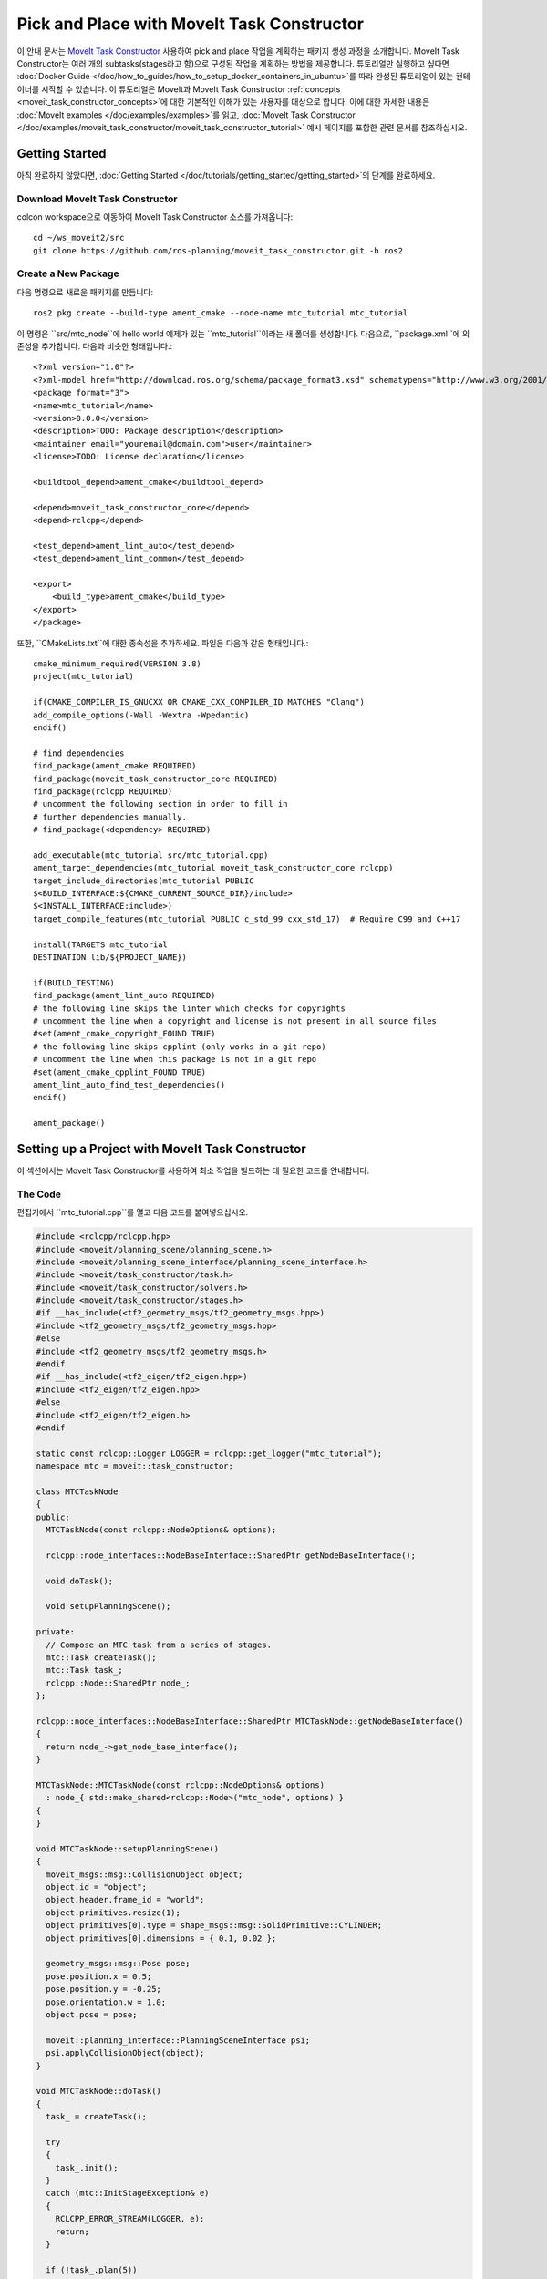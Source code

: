 Pick and Place with MoveIt Task Constructor
===========================================
.. raw:: html

    <video width="700px" controls="true" autoplay="true" loop="true">
        <source src="../../../_static/videos/mtc-demo.webm" type="video/webm">
        MoveIt Task Constructor Pick and Place example
    </video>

이 안내 문서는 `MoveIt Task Constructor <https://github.com/ros-planning/moveit_task_constructor/tree/ros2/>`_ 사용하여 pick and place 작업을 계획하는 패키지 생성 과정을 소개합니다. MoveIt Task Constructor는 여러 개의 subtasks(stages라고 함)으로 구성된 작업을 계획하는 방법을 제공합니다. 튜토리얼만 실행하고 싶다면 :doc:`Docker Guide </doc/how_to_guides/how_to_setup_docker_containers_in_ubuntu>`를 따라 완성된 튜토리얼이 있는 컨테이너를 시작할 수 있습니다. 이 튜토리얼은 MoveIt과 MoveIt Task Constructor :ref:`concepts <moveit_task_constructor_concepts>`에 대한 기본적인 이해가 있는 사용자를 대상으로 합니다. 이에 대한 자세한 내용은 :doc:`MoveIt examples </doc/examples/examples>`를 읽고, :doc:`MoveIt Task Constructor </doc/examples/moveit_task_constructor/moveit_task_constructor_tutorial>` 예시 페이지를 포함한 관련 문서를 참조하십시오.

Getting Started
---------------
아직 완료하지 않았다면, :doc:`Getting Started </doc/tutorials/getting_started/getting_started>`의 단계를 완료하세요.

Download MoveIt Task Constructor
^^^^^^^^^^^^^^^^^^^^^^^^^^^^^^^^

colcon workspace으로 이동하여 MoveIt Task Constructor 소스를 가져옵니다: ::

    cd ~/ws_moveit2/src
    git clone https://github.com/ros-planning/moveit_task_constructor.git -b ros2

Create a New Package
^^^^^^^^^^^^^^^^^^^^

다음 명령으로 새로운 패키지를 만듭니다: ::

    ros2 pkg create --build-type ament_cmake --node-name mtc_tutorial mtc_tutorial

이 명령은 ``src/mtc_node``에 hello world 예제가 있는 ``mtc_tutorial``이라는 새 폴더를 생성합니다. 다음으로, ``package.xml``에 의존성을 추가합니다. 다음과 비슷한 형태입니다.: ::

    <?xml version="1.0"?>
    <?xml-model href="http://download.ros.org/schema/package_format3.xsd" schematypens="http://www.w3.org/2001/XMLSchema"?>
    <package format="3">
    <name>mtc_tutorial</name>
    <version>0.0.0</version>
    <description>TODO: Package description</description>
    <maintainer email="youremail@domain.com">user</maintainer>
    <license>TODO: License declaration</license>

    <buildtool_depend>ament_cmake</buildtool_depend>

    <depend>moveit_task_constructor_core</depend>
    <depend>rclcpp</depend>

    <test_depend>ament_lint_auto</test_depend>
    <test_depend>ament_lint_common</test_depend>

    <export>
        <build_type>ament_cmake</build_type>
    </export>
    </package>

또한, ``CMakeLists.txt``에 대한 종속성을 추가하세요. 파일은 다음과 같은 형태입니다.: ::

    cmake_minimum_required(VERSION 3.8)
    project(mtc_tutorial)

    if(CMAKE_COMPILER_IS_GNUCXX OR CMAKE_CXX_COMPILER_ID MATCHES "Clang")
    add_compile_options(-Wall -Wextra -Wpedantic)
    endif()

    # find dependencies
    find_package(ament_cmake REQUIRED)
    find_package(moveit_task_constructor_core REQUIRED)
    find_package(rclcpp REQUIRED)
    # uncomment the following section in order to fill in
    # further dependencies manually.
    # find_package(<dependency> REQUIRED)

    add_executable(mtc_tutorial src/mtc_tutorial.cpp)
    ament_target_dependencies(mtc_tutorial moveit_task_constructor_core rclcpp)
    target_include_directories(mtc_tutorial PUBLIC
    $<BUILD_INTERFACE:${CMAKE_CURRENT_SOURCE_DIR}/include>
    $<INSTALL_INTERFACE:include>)
    target_compile_features(mtc_tutorial PUBLIC c_std_99 cxx_std_17)  # Require C99 and C++17

    install(TARGETS mtc_tutorial
    DESTINATION lib/${PROJECT_NAME})

    if(BUILD_TESTING)
    find_package(ament_lint_auto REQUIRED)
    # the following line skips the linter which checks for copyrights
    # uncomment the line when a copyright and license is not present in all source files
    #set(ament_cmake_copyright_FOUND TRUE)
    # the following line skips cpplint (only works in a git repo)
    # uncomment the line when this package is not in a git repo
    #set(ament_cmake_cpplint_FOUND TRUE)
    ament_lint_auto_find_test_dependencies()
    endif()

    ament_package()


Setting up a Project with MoveIt Task Constructor
-------------------------------------------------

이 섹션에서는 MoveIt Task Constructor를 사용하여 최소 작업을 빌드하는 데 필요한 코드를 안내합니다.

The Code
^^^^^^^^

편집기에서 ``mtc_tutorial.cpp``를 열고 다음 코드를 붙여넣으십시오.

.. code-block:: c++

    #include <rclcpp/rclcpp.hpp>
    #include <moveit/planning_scene/planning_scene.h>
    #include <moveit/planning_scene_interface/planning_scene_interface.h>
    #include <moveit/task_constructor/task.h>
    #include <moveit/task_constructor/solvers.h>
    #include <moveit/task_constructor/stages.h>
    #if __has_include(<tf2_geometry_msgs/tf2_geometry_msgs.hpp>)
    #include <tf2_geometry_msgs/tf2_geometry_msgs.hpp>
    #else
    #include <tf2_geometry_msgs/tf2_geometry_msgs.h>
    #endif
    #if __has_include(<tf2_eigen/tf2_eigen.hpp>)
    #include <tf2_eigen/tf2_eigen.hpp>
    #else
    #include <tf2_eigen/tf2_eigen.h>
    #endif

    static const rclcpp::Logger LOGGER = rclcpp::get_logger("mtc_tutorial");
    namespace mtc = moveit::task_constructor;

    class MTCTaskNode
    {
    public:
      MTCTaskNode(const rclcpp::NodeOptions& options);

      rclcpp::node_interfaces::NodeBaseInterface::SharedPtr getNodeBaseInterface();

      void doTask();

      void setupPlanningScene();

    private:
      // Compose an MTC task from a series of stages.
      mtc::Task createTask();
      mtc::Task task_;
      rclcpp::Node::SharedPtr node_;
    };

    rclcpp::node_interfaces::NodeBaseInterface::SharedPtr MTCTaskNode::getNodeBaseInterface()
    {
      return node_->get_node_base_interface();
    }

    MTCTaskNode::MTCTaskNode(const rclcpp::NodeOptions& options)
      : node_{ std::make_shared<rclcpp::Node>("mtc_node", options) }
    {
    }

    void MTCTaskNode::setupPlanningScene()
    {
      moveit_msgs::msg::CollisionObject object;
      object.id = "object";
      object.header.frame_id = "world";
      object.primitives.resize(1);
      object.primitives[0].type = shape_msgs::msg::SolidPrimitive::CYLINDER;
      object.primitives[0].dimensions = { 0.1, 0.02 };

      geometry_msgs::msg::Pose pose;
      pose.position.x = 0.5;
      pose.position.y = -0.25;
      pose.orientation.w = 1.0;
      object.pose = pose;

      moveit::planning_interface::PlanningSceneInterface psi;
      psi.applyCollisionObject(object);
    }

    void MTCTaskNode::doTask()
    {
      task_ = createTask();

      try
      {
        task_.init();
      }
      catch (mtc::InitStageException& e)
      {
        RCLCPP_ERROR_STREAM(LOGGER, e);
        return;
      }

      if (!task_.plan(5))
      {
        RCLCPP_ERROR_STREAM(LOGGER, "Task planning failed");
        return;
      }
      task_.introspection().publishSolution(*task_.solutions().front());

      auto result = task_.execute(*task_.solutions().front());
      if (result.val != moveit_msgs::msg::MoveItErrorCodes::SUCCESS)
      {
        RCLCPP_ERROR_STREAM(LOGGER, "Task execution failed");
        return;
      }

      return;
    }

    mtc::Task MTCTaskNode::createTask()
    {
      mtc::Task task;
      task.stages()->setName("demo task");
      task.loadRobotModel(node_);

      const auto& arm_group_name = "panda_arm";
      const auto& hand_group_name = "hand";
      const auto& hand_frame = "panda_hand";

      // Set task properties
      task.setProperty("group", arm_group_name);
      task.setProperty("eef", hand_group_name);
      task.setProperty("ik_frame", hand_frame);

    // Disable warnings for this line, as it's a variable that's set but not used in this example
    #pragma GCC diagnostic push
    #pragma GCC diagnostic ignored "-Wunused-but-set-variable"
      mtc::Stage* current_state_ptr = nullptr;  // Forward current_state on to grasp pose generator
    #pragma GCC diagnostic pop

      auto stage_state_current = std::make_unique<mtc::stages::CurrentState>("current");
      current_state_ptr = stage_state_current.get();
      task.add(std::move(stage_state_current));

      auto sampling_planner = std::make_shared<mtc::solvers::PipelinePlanner>(node_);
      auto interpolation_planner = std::make_shared<mtc::solvers::JointInterpolationPlanner>();

      auto cartesian_planner = std::make_shared<mtc::solvers::CartesianPath>();
      cartesian_planner->setMaxVelocityScalingFactor(1.0);
      cartesian_planner->setMaxAccelerationScalingFactor(1.0);
      cartesian_planner->setStepSize(.01);

      auto stage_open_hand =
          std::make_unique<mtc::stages::MoveTo>("open hand", interpolation_planner);
      stage_open_hand->setGroup(hand_group_name);
      stage_open_hand->setGoal("open");
      task.add(std::move(stage_open_hand));

      return task;
    }

    int main(int argc, char** argv)
    {
      rclcpp::init(argc, argv);

      rclcpp::NodeOptions options;
      options.automatically_declare_parameters_from_overrides(true);

      auto mtc_task_node = std::make_shared<MTCTaskNode>(options);
      rclcpp::executors::MultiThreadedExecutor executor;

      auto spin_thread = std::make_unique<std::thread>([&executor, &mtc_task_node]() {
        executor.add_node(mtc_task_node->getNodeBaseInterface());
        executor.spin();
        executor.remove_node(mtc_task_node->getNodeBaseInterface());
      });

      mtc_task_node->setupPlanningScene();
      mtc_task_node->doTask();

      spin_thread->join();
      rclcpp::shutdown();
      return 0;
    }


Code Breakdown
^^^^^^^^^^^^^^

코드 상단에는 이 패키지가 사용하는 ROS 및 MoveIt 라이브러리를 포함합니다.

 * ``rclcpp/rclcpp.hpp``에는 ROS2 코어 기능이 포함합니다.
 * ``moveit/planning_scene/planning_scene.h`` 와 ``moveit/planning_scene_interface/planning_scene_interface.h``에는 robot model과 충돌 객체와 인터페이스하는 기능을 포함합니다.
 * ``moveit/task_constructor/task.h``, ``moveit/task_constructor/solvers.h``, ``moveit/task_constructor/stages.h``에는 예제에서 사용되는 MoveIt Task Constructor의 여러 구성 요소가 포함합니다.
 * ``tf2_geometry_msgs/tf2_geometry_msgs.hpp`` 와 ``tf2_eigen/tf2_eigen.hpp``는 초기 예제에서 사용되지 않지만, MoveIt Task Constructor 작업에 더 많은 단계를 추가할 때 pose 생성을 위해 사용됩니다.

다음 라인에서 새 node에 대한 logger를 얻습니다. 편의를 위해 ``moveit::task_constructor``에 대한 namespace alias도 생성합니다.

.. code-block:: c++

    #include <rclcpp/rclcpp.hpp>
    #include <moveit/planning_scene/planning_scene.h>
    #include <moveit/planning_scene_interface/planning_scene_interface.h>
    #include <moveit/task_constructor/task.h>
    #include <moveit/task_constructor/solvers.h>
    #include <moveit/task_constructor/stages.h>
    #if __has_include(<tf2_geometry_msgs/tf2_geometry_msgs.hpp>)
    #include <tf2_geometry_msgs/tf2_geometry_msgs.hpp>
    #else
    #include <tf2_geometry_msgs/tf2_geometry_msgs.h>
    #endif
    #if __has_include(<tf2_eigen/tf2_eigen.hpp>)
    #include <tf2_eigen/tf2_eigen.hpp>
    #else
    #include <tf2_eigen/tf2_eigen.h>
    #endif

    static const rclcpp::Logger LOGGER = rclcpp::get_logger("mtc_tutorial");
    namespace mtc = moveit::task_constructor;

우리는 MoveIt Task Constructor의 주요 기능을 포함하는 클래스를 정의하는 것으로 시작합니다. 또한 클래스의 멤버 변수로 MoveIt Task Constructor 작업 객체를 선언합니다. 이는 해당 응용 프로그램에 반드시 필요하지는 않지만, 뒷날 시각화를 위한 작업을 저장하는데 도움이 됩니다. 각 함수는 아래에서 개별적으로 살펴볼 것입니다.

.. code-block:: c++

    class MTCTaskNode
    {
    public:
      MTCTaskNode(const rclcpp::NodeOptions& options);

      rclcpp::node_interfaces::NodeBaseInterface::SharedPtr getNodeBaseInterface();

      void doTask();

      void setupPlanningScene();

    private:
      // Compose an MTC task from a series of stages.
      mtc::Task createTask();
      mtc::Task task_;
      rclcpp::Node::SharedPtr node_;
    };

이 코드는 나중에 executor에 사용될 node base interface를 가져오는 getter 함수를 정의합니다.

.. code-block:: c++

    rclcpp::node_interfaces::NodeBaseInterface::SharedPtr MTCTaskNode::getNodeBaseInterface()
    {
      return node_->get_node_base_interface();
    }

다음 코드는 지정된 옵션으로 node를 초기화합니다.

.. code-block:: c++

    MTCTaskNode::MTCTaskNode(const rclcpp::NodeOptions& options)
      : node_{ std::make_shared<rclcpp::Node>("mtc_node", options) }
    {
    }

이 클래스 method는 예제에서 사용되는 planning scene을 설정하는 데 사용됩니다. ``object.primitives[0].dimensions``에 의해 지정된 치수와 ``pose.position.z`` 와 ``pose.position.x``에 의해 지정된 위치를 가진 실린더를 생성합니다. 이러한 숫자를 변경하여 cylinder의 크기를 조정하고 cylinder를 이동시킬 수 있습니다. cylinder를 로봇이 닿을 수 없는 위치로 이동하면 계획이 실패합니다.

.. code-block:: c++

    void MTCTaskNode::setupPlanningScene()
    {
      moveit_msgs::msg::CollisionObject object;
      object.id = "object";
      object.header.frame_id = "world";
      object.primitives.resize(1);
      object.primitives[0].type = shape_msgs::msg::SolidPrimitive::CYLINDER;
      object.primitives[0].dimensions = { 0.1, 0.02 };

      geometry_msgs::msg::Pose pose;
      pose.position.x = 0.5;
      pose.position.y = -0.25;
      object.pose = pose;

      moveit::planning_interface::PlanningSceneInterface psi;
      psi.applyCollisionObject(object);
    }

이 함수는 MoveIt Task Constructor task 객체와 상호 작용합니다. 먼저 하나의 task를 생성하는데, 여기에는 일부 속성 설정과 stages 추가를 포함하고 있습니다. 이에 대한 자세한 내용은 ``createTask`` 함수 정의에서 설명합니다. 다음으로, ``task.init()``은 작업을 초기화하고, ``task.plan(5)``은 하나의 계획을 생성하는데 5개의 성공적인 계획이 발견된 후에 중지하는 것이다. 다음 줄은 RViz에서 시각화하기 위해서 해당 솔루션을 publish합니다. - 시각화를 원하지 않으면 이 줄을 제거할 수 있습니다. 마지막으로, ``task.execute()``는 해당 계획을 실행합니다. RViz 플러그인과 함께 action server interface를 통해서 execution이 발생합니다.

.. code-block:: c++

    void MTCTaskNode::doTask()
    {
      task_ = createTask();

      try
      {
        task_.init();
      }
      catch (mtc::InitStageException& e)
      {
        RCLCPP_ERROR_STREAM(LOGGER, e);
        return;
      }

      if (!task_.plan(5))
      {
        RCLCPP_ERROR_STREAM(LOGGER, "Task planning failed");
        return;
      }
      task_.introspection().publishSolution(*task_.solutions().front());

      auto result = task_.execute(*task_.solutions().front());
      if (result.val != moveit_msgs::msg::MoveItErrorCodes::SUCCESS)
      {
        RCLCPP_ERROR_STREAM(LOGGER, "Task execution failed");
        return;
      }

      return;
    }

위에서 설명된 대로, 이 함수는 MoveIt Task Constructor 객체를 생성하고 몇 가지 초기 속성을 설정합니다. 이 예시에서는 작업 이름을 "demo_task"로 설정하고, robot model을 로드하며, 몇 가지 유용한 프레임의 이름을 정의하고 이러한 프레임 이름을 ``task.setProperty(property_name, value)``를 사용하여 작업 속성으로 설정합니다. 다음 몇 개의 코드 블록에서는 이 함수 본문을 채울 것입니다.

.. code-block:: c++

    mtc::Task MTCTaskNode::createTask()
    {
      moveit::task_constructor::Task task;
      task.stages()->setName("demo task");
      task.loadRobotModel(node_);

      const auto& arm_group_name = "panda_arm";
      const auto& hand_group_name = "hand";
      const auto& hand_frame = "panda_hand";

      // Set task properties
      task.setProperty("group", arm_group_name);
      task.setProperty("eef", hand_group_name);
      task.setProperty("ik_frame", hand_frame);

이제 node에 예제 stage를 추가합니다. 첫 번째 줄은 ``current_state_ptr``를  ``nullptr``로 설정합니다. 이는 특정 시나리오에서 stage 정보를 재사용할 수 있도록 stage를 가리키는 포인터를 만듭니다. 이 라인은 현재 사용되지는 않지만 나중에 작업에 더 많은 stages가 추가될 때 사용됩니다. 다음으로 ``current_state`` stage (generator stage)를 만들어 작업에 추가합니다. - 이렇게 하면 로봇이 현재 상태에서 시작됩니다. ``CurrentState`` stage를 만들었으므로 나중에 사용할 수 있도록 ``current_state_ptr``에 대한 포인터를 저장합니다.

.. code-block:: c++

      mtc::Stage* current_state_ptr = nullptr;  // Forward current_state on to grasp pose generator
      auto stage_state_current = std::make_unique<mtc::stages::CurrentState>("current");
      current_state_ptr = stage_state_current.get();
      task.add(std::move(stage_state_current));

로봇 motion을 계획하려면 솔버를 지정해야 합니다. MoveIt Task Constructor는 세 가지 솔버 옵션을 제공합니다.:

 * ``PipelinePlanner``은 MoveIt의 planning pipeline을 사용하며 일반적으로 OMPL로 기본값이 설정됩니다.
 * ``CartesianPath``는 end-effector를 데카르트 공간내에서 직선으로 이동하는 데 사용됩니다.
 * ``JointInterpolation``는 시작 및 목표 joint stages 사이를 보간하는 간단한 planner입니다. 일반적으로 간단한 motion에 대해서 빠른 연산을 수행하지만 복잡한 motion은 지원하지 않는다.

우리는 데카르트 planner에 맞게 일부 속성을 설정한다.

.. code-block:: c++

      auto sampling_planner = std::make_shared<mtc::solvers::PipelinePlanner>(node_);
      auto interpolation_planner = std::make_shared<mtc::solvers::JointInterpolationPlanner>();

      auto cartesian_planner = std::make_shared<mtc::solvers::CartesianPath>();
      cartesian_planner->setMaxVelocityScalingFactor(1.0);
      cartesian_planner->setMaxAccelerationScalingFactor(1.0);
      cartesian_planner->setStepSize(.01);

이제 planner에 추가했으므로, 이제 로봇을 이동시키는 stage를 추가할 수 있습니다. 다음 코드는 ``MoveTo`` stage (propagator stage)를 사용합니다. 손을 펴는 것은 비교적 간단한 동작이므로 관절 보간 플래너(joint interpolation planner)를 사용할 수 있습니다. 이 stage는 "open hand" pose로 움직임을 plan하는 것으로서, panda robot을 위해 :moveit_resources_codedir:`SRDF<panda_moveit_config/config/panda.srdf>` 파일에 정의된 pose 이름이다. 우리는 task를 반환하고 createTask() 함수를 사용하여 작업을 완료합니다.

.. code-block:: c++

      auto stage_open_hand =
          std::make_unique<mtc::stages::MoveTo>("open hand", interpolation_planner);
      stage_open_hand->setGroup(hand_group_name);
      stage_open_hand->setGoal("open");
      task.add(std::move(stage_open_hand));

      return task;
    }

마지막으로 ``main`` 부분이 있습니다. 다음 코드는 위에서 정의한 클래스를 사용하여 node를 만들고 클래스 메서드를 호출하여 기본 MTC 작업을 설정하고 실행합니다. 이 예제에서는 task 실행이 완료되면 ececutor를 취소하지 않고 RViz에서 해당 솔루션을 검사하기 위해 node를 살아 있는 상태로 유지합니다.

.. code-block:: c++

    int main(int argc, char** argv)
    {
      rclcpp::init(argc, argv);

      rclcpp::NodeOptions options;
      options.automatically_declare_parameters_from_overrides(true);

      auto mtc_task_node = std::make_shared<MTCTaskNode>(options);
      rclcpp::executors::MultiThreadedExecutor executor;

      auto spin_thread = std::make_unique<std::thread>([&executor, &mtc_task_node]() {
        executor.add_node(mtc_task_node->getNodeBaseInterface());
        executor.spin();
        executor.remove_node(mtc_task_node->getNodeBaseInterface());
      });

      mtc_task_node->setupPlanningScene();
      mtc_task_node->doTask();

      spin_thread->join();
      rclcpp::shutdown();
      return 0;
    }


Running the Demo
----------------

Launch files
^^^^^^^^^^^^

``move_group``, ``ros2_control``, ``static_tf``, ``robot_state_publisher``, ``rviz`` 를 실행하려면 launch 파일이 필요합니다. :codedir:`Here <tutorials/pick_and_place_with_moveit_task_constructor/launch/mtc_demo.launch.py>` 는 튜토리얼 패키지에서 사용하는 launch 파일입니다. 이 파일을 여러분의 패키지의 launch 디렉토리에 넣으세요.

MoveIt Task Constructor node를 실행하려면, 적절한 파라미터를 가지고 ``mtc_tutorial`` 실행자를 구동시킬 수 있는 2번째 launch 파일이 필요합니다. URDF, SRDF, OMPL 파라미터를 직접 로딩하거나 MoveIt Configs Utils를 사용하여 로딩하십시오. launch 파일은 다음과 형태입니다.:

.. code-block:: python

    from launch import LaunchDescription
    from launch_ros.actions import Node
    from moveit_configs_utils import MoveItConfigsBuilder

    def generate_launch_description():
        moveit_config = MoveItConfigsBuilder("moveit_resources_panda").to_dict()

        # MTC Demo node
        pick_place_demo = Node(
            package="mtc_tutorial",
            executable="mtc_tutorial",
            output="screen",
            parameters=[
                moveit_config,
            ],
        )

        return LaunchDescription([pick_place_demo])

패키지의 launch 디렉토리에 이 파일을 ``pick_place_demo.launch.py``라는 이름으로 저장하십시오. launch 파일이 올바르게 설치되도록 ``CMakeLists.txt`` 파일에 다음 행을 추가하십시오. ::

   install(DIRECTORY launch DESTINATION share/${PROJECT_NAME})

이제 colcon workspace를 빌드하고 소스하십시오. ::

    cd ~/ws_moveit2
    colcon build --mixin release
    source ~/ws_moveit2/install/setup.bash

첫 번째 launch 파일을 실행하는 것부터 시작하십시오. 튜토리얼에서 제공하는 것을 사용하려면: ::

    ros2 launch moveit2_tutorials mtc_demo.launch.py

RViz가 로드되어야 합니다. 자체 launch 파일을 사용하는 경우 아무것도 볼 수 없기 전에 RViz를 구성해야 합니다. 튜토리얼 패키지의 launch 파일을 사용하는 경우 이것은 이미 설정되어 있습니다.

RViz Configuration
^^^^^^^^^^^^^^^^^^

RViz에서 여러분의 robot과 MoveIt Task Constructor 솔루션을 확인하려면 RViz 설정을 약간 변경해야 합니다. 먼저 RViz를 시작하십시오. 다음 단계에서는 MoveIt Task Constructor 솔루션 시각화를 위해 RViz를 어떻게 설정하는지 방법을 설명합니다.

1. **MotionPlanning** 표시가 활성화되어 있으면 지금은 숨기려면 체크를 해제하세요.
2. **Global Options** 아래에 있는 **Fixed Frame**을 ``map``에서 ``panda_link0``으로 변경하십시오.(아직 설정되어 있지 않은 경우)
3. 창 하단 왼쪽에서 **Add** 버튼을 클릭하십시오.
4. ``moveit_task_constructor_visualization`` 아래에서 **Motion Planning Tasks**을 선택하고 OK를 클릭하십시오. **Motion Planning Tasks** 표시가 왼쪽 하단에 나타납니다.
5. **Displays**에서 **Motion Planning Tasks** 아래에서 **Task Solution Topic**을 ``/solution``으로 변경하십시오

메인 뷰에서 Motion Planning Tasks 표시가 하단 왼쪽에 열려 있고 그 안에 아무것도 없는 panda arm이 표시되어야 합니다. ``mtc_tutorial`` node를 실행하면 MTC task가 이 패널에 표시됩니다. 튜토리얼에 있는 ``mtc_demo.launch.py``를 사용하는 경우 여기로 다시 돌아가십시오.

Launching the Demo
^^^^^^^^^^^^^^^^^^

다음 명령으로 ``mtc_tutorial`` node를 실행 ::

    ros2 launch mtc_tutorial pick_place_demo.launch.py

실린더가 arm 앞에 녹색으로 표시되어 있고, arm은 손을 펴서 단일 stage로 작업을 수행하는 것을 확인할 수 있습니다. 다음과 같이 보입니다.:

.. image:: first_stages.png
   :width: 700px

여러분이 패키지를 별도로 만들지 않았지만 어떻게 동작하는지 보고싶다면 다음 명령을 사용하여 튜토리얼에서 이 파일을 실행할 수 있습니다: ::

    ros2 launch moveit2_tutorials mtc_demo_minimal.launch.py

Adding Stages
-------------

지금까지 우리는 별다른 일을 수행하지 않는 간단한 task을 만들고 실행하는 과정을 살펴보았습니다. 이제는 pick-and-place stages를 task에 추가하는 것을 시작할 것입니다. 아래 이미지는 task에서 사용할 stages의 개요를 보여줍니다. MoveIt Task Constructor의 개념과 다양한 stage type에 대해 더 자세히 알아보려면 다음 문서를 참조하십시오. :doc:`example page for MoveIt Task Constructor </doc/examples/moveit_task_constructor/moveit_task_constructor_tutorial>`.

.. image:: stages.png
   :width: 700px

기존 open hand stage 뒤에 다음과 같은 단계를 추가를 시작할 것입니다.:

.. code-block:: c++

      auto stage_open_hand =
          std::make_unique<mtc::stages::MoveTo>("open hand", interpolation_planner);
      stage_open_hand->setGroup(hand_group_name);
      stage_open_hand->setGoal("open");
      task.add(std::move(stage_open_hand));
      // Add the next lines of codes to define more stages here

Pick Stages
^^^^^^^^^^^

arm을 물건을 집었던 위치로 이동시켜야 합니다. 이것은 ``Connect`` stage로 수행하는데, 이 단계는 이름에서 알 수 있듯이 이전 stage와 다음 stage의 결과를 연결하는 Connector stage입니다. 이 stage는 이름 (``move_to_pick``)과 계획 그룹 및 계획자를 지정하는 ``GroupPlannerVector``로 초기화됩니다. 그 다음, 단계의 시간 제한을 설정하고 stage에 대한 속성을 설정한 다음 작업에 추가합니다.

.. code-block:: c++

      auto stage_move_to_pick = std::make_unique<mtc::stages::Connect>(
          "move to pick",
          mtc::stages::Connect::GroupPlannerVector{ { arm_group_name, sampling_planner } });
      stage_move_to_pick->setTimeout(5.0);
      stage_move_to_pick->properties().configureInitFrom(mtc::Stage::PARENT);
      task.add(std::move(stage_move_to_pick));

다음으로, MoveIt Task Constructor stage 객체에 대한 포인터를 만들고 현재로서는 "nullptr"로 설정합니다. 나중에 이를 사용하여 stage를 저장할 것입니다.

.. code-block:: c++

      mtc::Stage* attach_object_stage =
          nullptr;  // Forward attach_object_stage to place pose generator

다음 코드 블록은 ``SerialContainer``를 만듭니다. 이 컨테이너는 우리 task에 추가될 수 있으며 여러 substages를 포함할 수 있습니다. 이 경우, 컨테이너는 픽킹 작업과 관련된 단계를 포함하는 직렬 컨테이너를 만듭니다. stage를 task에 추가하는 대신 관련 stage를 직렬 컨테이너에 추가합니다. ``exposeTo``를 사용하여 parent task의 task 속성을 새로운 직렬 컨테이너내에 선언하고, configureInitFrom()을 사용하여 초기화합니다. 이렇게 하면 contained stages가 이런 속성들에 액세스할 수 있습니다.

.. code-block:: c++

      {
        auto grasp = std::make_unique<mtc::SerialContainer>("pick object");
        task.properties().exposeTo(grasp->properties(), { "eef", "group", "ik_frame" });
        grasp->properties().configureInitFrom(mtc::Stage::PARENT,
                                              { "eef", "group", "ik_frame" });


그런 다음, 객체에 접근하는 하나의 stage를 만듭니다. 이 stage는 ``MoveRelative`` stage로서, 현재 위치에서 상대적인 이동을 지정할 수 있습니다. ``MoveRelative``은 propagator stage입니다: 즉, 이웃 stages로부터 솔루션을 받아 다음 단계 또는 이전 stages로 전파합니다. ``cartesian_planner``를 사용하면 end-effector를 직선으로 이동시키는 솔루션을 찾습니다. 속성을 설정하고 이동할 최소 및 최대 거리를 설정합니다. 이제 이동하려는 방향(이 경우 hand frame에서 Z 방향)을 나타내는 ``Vector3Stamped`` 메시지를 만들고 이 stage를 직렬 컨테이너에 추가합니다.

.. code-block:: c++

        {
          auto stage =
              std::make_unique<mtc::stages::MoveRelative>("approach object", cartesian_planner);
          stage->properties().set("marker_ns", "approach_object");
          stage->properties().set("link", hand_frame);
          stage->properties().configureInitFrom(mtc::Stage::PARENT, { "group" });
          stage->setMinMaxDistance(0.1, 0.15);

          // Set hand forward direction
          geometry_msgs::msg::Vector3Stamped vec;
          vec.header.frame_id = hand_frame;
          vec.vector.z = 1.0;
          stage->setDirection(vec);
          grasp->insert(std::move(stage));
        }

이제 grasp pose(물체 잡기)를 생성하는 stage를 만들어 보겠습니다. 이 stage는 generator stage이므로 이전이나 이후의 stages와 상관없이 결과를 계산합니다. 첫 번째 단계인 ``CurrentState``도 마찬가지로 generator stage입니다. 첫 번째 stage와 이 stage를 연결하려면 이미 만들어 놓은 연결 stage를 사용해야 합니다. 이 코드는 stage 속성, 잡기 전 pose, 각도 변화량(angle delta), 모니터링된 stage를 설정합니다. 각도 변화량(angle delta)은 ``GenerateGraspPose`` stage의 속성이며 생성할 poses의 수를 결정하는 데 사용됩니다. MoveIt Task Constructor가 솔루션을 생성할 때, 각도 변화량으로 지정한 차이를 가진 여러 방향에서 물체를 잡으려고 시도합니다. delta 값이 작을수록 그립 방향이 더 가까워집니다. 현재 stage를 정의할 때, 현재 물체 자세 및 모양에 대한 정보를 역 운동학 솔버(inverse kinematic solver)에 전달하는 데 사용되는 ``current_state_ptr``을 설정합니다. 이 stage는 이전처럼 직렬 컨테이너에 직접 추가되지 않으며, 생성된 poses에 대해서 역 운동학(inverse kinematics)을 수행해야 합니다.

.. code-block:: c++

        {
          // Sample grasp pose
          auto stage = std::make_unique<mtc::stages::GenerateGraspPose>("generate grasp pose");
          stage->properties().configureInitFrom(mtc::Stage::PARENT);
          stage->properties().set("marker_ns", "grasp_pose");
          stage->setPreGraspPose("open");
          stage->setObject("object");
          stage->setAngleDelta(M_PI / 12);
          stage->setMonitoredStage(current_state_ptr);  // Hook into current state


위에서 생성한 pose에 대한 역 운동학(inverse kinematics)을 계산하기 전에, 먼저 프레임을 정의해야 합니다. 이 작업은 ``geometry_msgs`` 패키지의 ``PoseStamped`` 메시지를 사용하거나, 이 경우와 같이 Eigen 변환 행렬과 관련 link 이름을 사용하여 변환을 정의할 수 있습니다. 여기에서는 변환 행렬을 정의합니다.

.. code-block:: c++

          Eigen::Isometry3d grasp_frame_transform;
          Eigen::Quaterniond q = Eigen::AngleAxisd(M_PI / 2, Eigen::Vector3d::UnitX()) *
                                Eigen::AngleAxisd(M_PI / 2, Eigen::Vector3d::UnitY()) *
                                Eigen::AngleAxisd(M_PI / 2, Eigen::Vector3d::UnitZ());
          grasp_frame_transform.linear() = q.matrix();
          grasp_frame_transform.translation().z() = 0.1;

이제 ``generate pose IK``이라는 이름의 ``ComputeIK`` stage를 만들고, 위에서 정의한 ``generate grasp pose`` stage 스테이지를 연결합니다. 일부 로봇은 주어진 pose에 대해서 여러 역 운동학 해를 가질 수 있습니다. 우리는 최대 8개까지 해를 푸는 제한을 설정합니다. 또한 최소 해 거리를 설정합니다. 이는 solution이 얼마나 차이가 나는지 정도를 나타내는 임계값입니다. 만약 solution내에 joint positions가 이전 해와 너무 유사하면 해당 해는 유효하지 않은 것으로 표시됩니다. 다음으로 몇 가지 추가 속성을 구성하고 ``ComputeIK`` stage를 연속 컨테이너에 추가합니다.

.. code-block:: c++

          // Compute IK
          auto wrapper =
              std::make_unique<mtc::stages::ComputeIK>("grasp pose IK", std::move(stage));
          wrapper->setMaxIKSolutions(8);
          wrapper->setMinSolutionDistance(1.0);
          wrapper->setIKFrame(grasp_frame_transform, hand_frame);
          wrapper->properties().configureInitFrom(mtc::Stage::PARENT, { "eef", "group" });
          wrapper->properties().configureInitFrom(mtc::Stage::INTERFACE, { "target_pose" });
          grasp->insert(std::move(wrapper));
        }

물체를 집어 들기 위해서는 hand와 물체 사이의 충돌을 허용해야만 합니다. 이 작업은 ``ModifyPlanningScene`` stage를 사용하여 수행할 수 있습니다.``allowCollisions`` 함수를 사용하여 어떤 충돌을 비활성화시킬지 지정할 수 있습니다.``allowCollisions``은 이름 컨테이너와 함께 사용할 수 있으므로,``getLinkModelNamesWithCollisionGeometry`` 함수를 사용하여 hand 그룹내에서 충돌 형상을 가지고 있는 links의 모든 이름을 얻을 수 있습니다.

In order to pick up the object, we must allow collision between the hand and the object. This can be done with a ``ModifyPlanningScene`` stage. The ``allowCollisions`` function lets us specify which colㅍlisions to disable.
``allowCollisions`` can be used with a container of names, so we can use ``getLinkModelNamesWithCollisionGeometry`` to get all the names of links with collision geometry in the hand group.

.. code-block:: c++

        {
          auto stage =
              std::make_unique<mtc::stages::ModifyPlanningScene>("allow collision (hand,object)");
          stage->allowCollisions("object",
                                task.getRobotModel()
                                    ->getJointModelGroup(hand_group_name)
                                    ->getLinkModelNamesWithCollisionGeometry(),
                                true);
          grasp->insert(std::move(stage));
        }

With collisions allowed, we now can close the hand. This is done with a ``MoveTo`` stage, similarly to the ``open hand`` stage from above, except moving to the ``close`` position as defined in the SRDF.

.. code-block:: c++

        {
          auto stage = std::make_unique<mtc::stages::MoveTo>("close hand", interpolation_planner);
          stage->setGroup(hand_group_name);
          stage->setGoal("close");
          grasp->insert(std::move(stage));
        }

We now use a ``ModifyPlanningScene`` stage again, this time to attach the object to the hand using ``attachObject``. Similarly to what we did with the ``current_state_ptr``, we get a pointer to this stage for later use when generating the place pose for the object.

.. code-block:: c++

        {
          auto stage = std::make_unique<mtc::stages::ModifyPlanningScene>("attach object");
          stage->attachObject("object", hand_frame);
          attach_object_stage = stage.get();
          grasp->insert(std::move(stage));
        }

Next, we lift the object with a ``MoveRelative`` stage, similarly to the ``approach_object`` stage.

.. code-block:: c++

        {
          auto stage =
              std::make_unique<mtc::stages::MoveRelative>("lift object", cartesian_planner);
          stage->properties().configureInitFrom(mtc::Stage::PARENT, { "group" });
          stage->setMinMaxDistance(0.1, 0.3);
          stage->setIKFrame(hand_frame);
          stage->properties().set("marker_ns", "lift_object");

          // Set upward direction
          geometry_msgs::msg::Vector3Stamped vec;
          vec.header.frame_id = "world";
          vec.vector.z = 1.0;
          stage->setDirection(vec);
          grasp->insert(std::move(stage));
        }

With this, we have all the stages needed to pick the object. Now, we add the serial container (with all its substages) to the task. If you build the package as-is, you can see the robot plan to pick up the object.

.. code-block:: c++

        task.add(std::move(grasp));
      }


Place Stages
^^^^^^^^^^^^

Now that the stages that define the pick are complete, we move on to defining the stages for placing the object. We start with a ``Connect`` stage to connect the two, as we will soon be using a generator stage to generate the pose for placing the object.

.. code-block:: c++

      {
        auto stage_move_to_place = std::make_unique<mtc::stages::Connect>(
            "move to place",
            mtc::stages::Connect::GroupPlannerVector{ { arm_group_name, sampling_planner },
                                                      { hand_group_name, sampling_planner } });
        stage_move_to_place->setTimeout(5.0);
        stage_move_to_place->properties().configureInitFrom(mtc::Stage::PARENT);
        task.add(std::move(stage_move_to_place));
      }

We also create a serial container for the place stages. This is done similarly to the pick serial container. The next stages will be added to the serial container rather than the task.

.. code-block:: c++

      {
        auto place = std::make_unique<mtc::SerialContainer>("place object");
        task.properties().exposeTo(place->properties(), { "eef", "group", "ik_frame" });
        place->properties().configureInitFrom(mtc::Stage::PARENT,
                                              { "eef", "group", "ik_frame" });


This next stage generates the poses used to place the object and compute the inverse kinematics for those poses - it is somewhat similar to the ``generate grasp pose`` stage from the pick serial container.
We start by creating a stage to generate the poses and inheriting the task properties.
We specify the pose where we want to place the object with a ``PoseStamped`` message from ``geometry_msgs`` - in this case, we choose ``y = 0.5`` in the ``"object"`` frame.
We then pass the target pose to the stage with ``setPose``.
Next, we use ``setMonitoredStage`` and pass it the pointer to the ``attach_object`` stage from earlier.
This allows the stage to know how the object is attached.
We then create a ``ComputeIK`` stage and pass it our ``GeneratePlacePose`` stage - the rest follows the same logic as above with the pick stages.


.. code-block:: c++

        {
          // Sample place pose
          auto stage = std::make_unique<mtc::stages::GeneratePlacePose>("generate place pose");
          stage->properties().configureInitFrom(mtc::Stage::PARENT);
          stage->properties().set("marker_ns", "place_pose");
          stage->setObject("object");

          geometry_msgs::msg::PoseStamped target_pose_msg;
          target_pose_msg.header.frame_id = "object";
          target_pose_msg.pose.position.y = 0.5;
          target_pose_msg.pose.orientation.w = 1.0;
          stage->setPose(target_pose_msg);
          stage->setMonitoredStage(attach_object_stage);  // Hook into attach_object_stage

          // Compute IK
          auto wrapper =
              std::make_unique<mtc::stages::ComputeIK>("place pose IK", std::move(stage));
          wrapper->setMaxIKSolutions(2);
          wrapper->setMinSolutionDistance(1.0);
          wrapper->setIKFrame("object");
          wrapper->properties().configureInitFrom(mtc::Stage::PARENT, { "eef", "group" });
          wrapper->properties().configureInitFrom(mtc::Stage::INTERFACE, { "target_pose" });
          place->insert(std::move(wrapper));
        }

Now that we're ready to place the object, we open the hand with ``MoveTo`` stage and the joint interpolation planner.

.. code-block:: c++

        {
          auto stage = std::make_unique<mtc::stages::MoveTo>("open hand", interpolation_planner);
          stage->setGroup(hand_group_name);
          stage->setGoal("open");
          place->insert(std::move(stage));
        }

We also can re-enable collisions with the object now that we no longer need to hold it. This is done using ``allowCollisions`` almost exactly the same way as disabling collisions, except setting the last argument to ``false`` rather than``true``.

.. code-block:: c++

        {
          auto stage =
              std::make_unique<mtc::stages::ModifyPlanningScene>("forbid collision (hand,object)");
          stage->allowCollisions("object",
                                task.getRobotModel()
                                    ->getJointModelGroup(hand_group_name)
                                    ->getLinkModelNamesWithCollisionGeometry(),
                                false);
          place->insert(std::move(stage));
        }

Now, we can detach the object using ``detachObject``.

.. code-block:: c++

        {
          auto stage = std::make_unique<mtc::stages::ModifyPlanningScene>("detach object");
          stage->detachObject("object", hand_frame);
          place->insert(std::move(stage));
        }

We retreat from the object using a ``MoveRelative`` stage, which is done similarly to the ``approach object`` and ``lift object`` stages.

.. code-block:: c++

        {
          auto stage = std::make_unique<mtc::stages::MoveRelative>("retreat", cartesian_planner);
          stage->properties().configureInitFrom(mtc::Stage::PARENT, { "group" });
          stage->setMinMaxDistance(0.1, 0.3);
          stage->setIKFrame(hand_frame);
          stage->properties().set("marker_ns", "retreat");

          // Set retreat direction
          geometry_msgs::msg::Vector3Stamped vec;
          vec.header.frame_id = "world";
          vec.vector.x = -0.5;
          stage->setDirection(vec);
          place->insert(std::move(stage));
        }

We finish our place serial container and add it to the task.

.. code-block:: c++

        task.add(std::move(place));
      }

The final step is to return home: we use a ``MoveTo`` stage and pass it the goal pose of ``ready``, which is a pose defined in the panda SRDF.

.. code-block:: c++

      {
        auto stage = std::make_unique<mtc::stages::MoveTo>("return home", interpolation_planner);
        stage->properties().configureInitFrom(mtc::Stage::PARENT, { "group" });
        stage->setGoal("ready");
        task.add(std::move(stage));
      }

All these stages should be added above these lines.

.. code-block:: c++

      // Stages all added to the task above this line

      return task;
    }

Congratulations! You've now defined a pick and place task using MoveIt Task Constructor!

Visualizing with RViz
---------------------

The task with each comprising stage is shown in the Motion Planning Tasks pane. Click on a stage and additional information about the stage will show up to the right. The right pane shows different solutions as well as their associated costs. Depending on the stage type and the robot configuration, there may only be one solution shown.

Click one of the solution costs to see an animation of the robot following the plan for that stage. Click the "Exec" button in the upper-right portion of the pane to execute the motion.

To run the complete MoveIt Task Constructor example included with the MoveIt tutorials: ::

    ros2 launch moveit2_tutorials mtc_demo.launch.py

And in a second terminal: ::

    ros2 launch moveit2_tutorials pick_place_demo.launch.py

Debugging from terminal
^^^^^^^^^^^^^^^^^^^^^^^

When running MTC, it prints a diagram like this to terminal:

.. code-block:: bash

    [demo_node-1]     1  - ←   1 →   -  0 / initial_state
    [demo_node-1]     -  0 →   0 →   -  0 / move_to_home

This example^ shows two stages. The first stage ("initial_state") is a ``CurrentState`` type of stage, which initializes a PlanningScene and captures any collision objects that are present at that moment. A pointer to this stage can be used to retrieve the state of the robot. Since CurrentState inherits from  ``Generator``, it propagates solutions both forward and backward. This is denoted by the arrows in both directions. The first ``1`` indicates that one solution was successfully propagated backwards to the previous stage. The second ``1``, between the arrows, indicates that one solution was generated. The ``0`` indicates that a solution was not propagated forward successfully to the next stage, because the next stage failed.

The second stage ("move_to_home") is a ``MoveTo`` type of stage. It inherits its propagation direction from the previous stage, so both arrows point forward. The ``0``'s indicate that this stage failed completely. From left to right, the ``0``'s mean:

- The stage did not receive a solution from the previous stage
- The stage did not generate a solution
- The stage did not propagate a solution forward to the next stage

In this case, we could tell that "move_to_home" was the root cause of the failure. The problem was a home state that was in collision. Defining a new, collision-free home position fixed the issue.

Various hints
^^^^^^^^^^^^^

Information about individual stages can be retrieved from the task. For example, here we retrieve the unique ID for a stage: ::

    uint32_t const unique_stage_id = task_.stages()->findChild(stage_name)->introspectionId();

A CurrentState type stage does not just retrieve the current state of the robot. It also initializes a PlanningScene object, capturing any collision objects that are present at that moment.

MTC stages can be propagated in forward and backward order. You can easily check which direction a stage propagates by the arrow in the RViz GUI. When propagating backwards, the logic of many operations is reversed. For example, to allow collisions with an object in a ``ModifyPlanningScene`` stage, you would call ``allowCollisions(false)`` rather than ``allowCollisions(true)``. There is a discussion to be read `here. <https://github.com/ros-planning/moveit_task_constructor/issues/349>`_
